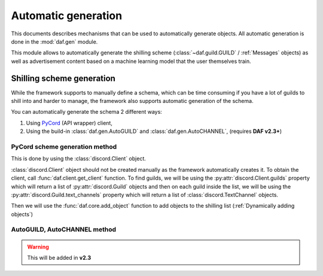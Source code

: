 =======================
Automatic generation
=======================

This documents describes mechanisms that can be used to automatically generate objects.
All automatic generation is done in the :mod:`daf.gen` module.

This module allows to automatically generate the shilling scheme (:class:`~daf.guild.GUILD` / :ref:`Messages` objects) as well as advertisement content based on a 
machine learning model that the user themselves train.

---------------------------
Shilling scheme generation
---------------------------
While the framework supports to manually define a schema, which can be time consuming if you have a lot of 
guilds to shill into and harder to manage, the framework also supports automatic generation of the schema.

You can automatically generate the schema 2 different ways:

1. Using `PyCord <https://docs.pycord.dev/en/stable/>`_ (API  wrapper) client,
2. Using the build-in :class:`daf.gen.AutoGUILD` and :class:`daf.gen.AutoCHANNEL`, (requires **DAF v2.3+**)

PyCord scheme generation method
================================
This is done by using the :class:`discord.Client` object.

:class:`discord.Client` object should not be created manually as the framework automatically creates it.
To obtain the client, call :func:`daf.client.get_client` function.
To find guilds, we will be using the :py:attr:`discord.Client.guilds` property which will return a list of :py:attr:`discord.Guild` objects
and then on each guild inside the list, we will be using the :py:attr:`discord.Guild.text_channels` property which will return a list of
:class:`discord.TextChannel` objects.

Then we will use the :func:`daf.core.add_object` function to add objects to the shilling list (:ref:`Dynamically adding objects`)


.. code-block:: python
    :caption: Automatic generation using PyCord thru the user_callback coroutine

    from datetime import timedelta
    import daf
    
    async def main():
        # Get discord.Client object
        client = daf.get_client()
        
        # Iterate thru all guilds
        for guild in client.guilds:
            # Iterate thru all channels
            channels = []
            for channel in guild.text_channels:
                # Channel names must contain word "shill"
                if "shill" in channel.name:
                    channels.append(channel)
            
            # at least one channel was found
            if len(channels):
                await daf.core.add_object(
                    daf.guild.GUILD(snowflake=guild, messages=[
                            daf.message.TextMESSAGE(None,
                                                    timedelta(seconds=60), 
                                                    data="Hello World",
                                                    channels=channels)
                        ]
                    )
                )


    daf.run(token="KDHJSKLJHDKAJDHS", is_user=False, user_callback=main)


AutoGUILD, AutoCHANNEL method
================================

.. warning::
    This will be added in **v2.3**